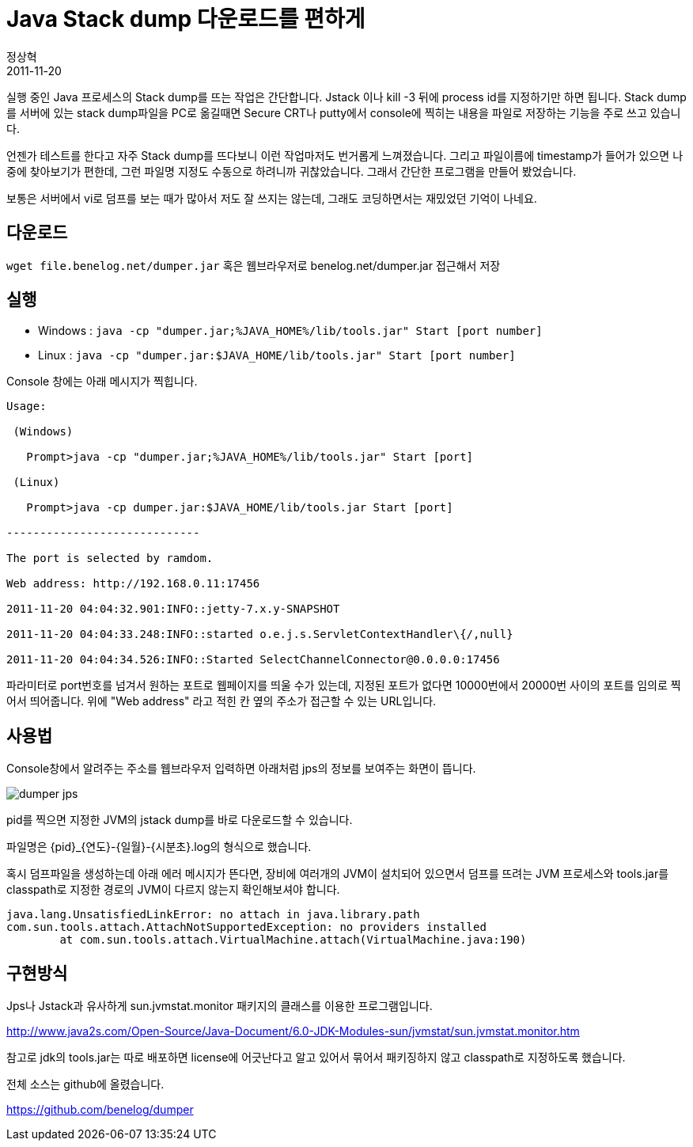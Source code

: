 = Java Stack dump 다운로드를 편하게
정상혁
2011-11-20
:jbake-type: post
:jbake-status: published
:jbake-tags: Java, 자작도구
:jabke-rootpath: /
:rootpath: /
:content.rootpath: /
:idprefix:

실행 중인 Java 프로세스의 Stack dump를 뜨는 작업은 간단합니다.  Jstack 이나 kill -3 뒤에 process id를 지정하기만 하면 됩니다. Stack dump를 서버에 있는 stack dump파일을 PC로 옮길때면 Secure CRT나 putty에서 console에 찍히는 내용을 파일로 저장하는 기능을 주로 쓰고 있습니다.

언젠가 테스트를 한다고 자주 Stack dump를 뜨다보니 이런 작업마저도 번거롭게 느껴졌습니다. 그리고  파일이름에 timestamp가 들어가 있으면 나중에 찾아보기가 편한데, 그런 파일명 지정도 수동으로 하려니까 귀찮았습니다. 그래서 간단한 프로그램을 만들어 봤었습니다.

보통은 서버에서 vi로 덤프를 보는 때가 많아서 저도 잘 쓰지는 않는데, 그래도 코딩하면서는 재밌었던 기억이 나네요.

== 다운로드
`wget file.benelog.net/dumper.jar` 혹은 웹브라우저로 benelog.net/dumper.jar 접근해서 저장

== 실행
* Windows : `java -cp "dumper.jar;%JAVA_HOME%/lib/tools.jar" Start [port number]`
* Linux : `java -cp "dumper.jar:$JAVA_HOME/lib/tools.jar" Start [port number]`

Console 창에는 아래 메시지가 찍힙니다.


[source]
----
Usage:

 (Windows)

   Prompt>java -cp "dumper.jar;%JAVA_HOME%/lib/tools.jar" Start [port]

 (Linux)

   Prompt>java -cp dumper.jar:$JAVA_HOME/lib/tools.jar Start [port]

-----------------------------

The port is selected by ramdom.

Web address: http://192.168.0.11:17456

2011-11-20 04:04:32.901:INFO::jetty-7.x.y-SNAPSHOT

2011-11-20 04:04:33.248:INFO::started o.e.j.s.ServletContextHandler\{/,null}

2011-11-20 04:04:34.526:INFO::Started SelectChannelConnector@0.0.0.0:17456
----

파라미터로 port번호를 넘겨서 원하는 포트로 웹페이지를 띄울 수가 있는데, 지정된 포트가 없다면 10000번에서 20000번 사이의 포트를 임의로 찍어서 띄어줍니다. 위에 "Web address" 라고 적힌 칸 옆의 주소가 접근할 수 있는 URL입니다.


== 사용법
Console창에서 알려주는 주소를 웹브라우저 입력하면 아래처럼 jps의 정보를 보여주는 화면이 뜹니다.

image:img/my-program/dumper-jps.jpg[title="JPS"]


pid를 찍으면 지정한 JVM의 jstack dump를 바로 다운로드할 수 있습니다.

파일명은 \{pid}_\{연도}-\{일월}-\{시분초}.log의 형식으로 했습니다.

혹시 덤프파일을 생성하는데 아래 에러 메시지가 뜬다면, 장비에 여러개의 JVM이 설치되어 있으면서 덤프를 뜨려는 JVM 프로세스와 tools.jar를 classpath로 지정한 경로의 JVM이 다르지 않는지 확인해보셔야 합니다.


[source]
----
java.lang.UnsatisfiedLinkError: no attach in java.library.path
com.sun.tools.attach.AttachNotSupportedException: no providers installed
        at com.sun.tools.attach.VirtualMachine.attach(VirtualMachine.java:190)
----


== 구현방식
Jps나 Jstack과 유사하게 sun.jvmstat.monitor 패키지의 클래스를 이용한 프로그램입니다.

http://www.java2s.com/Open-Source/Java-Document/6.0-JDK-Modules-sun/jvmstat/sun.jvmstat.monitor.htm

참고로 jdk의 tools.jar는 따로 배포하면 license에 어긋난다고 알고 있어서 묶어서 패키징하지 않고 classpath로 지정하도록 했습니다.

전체 소스는 github에 올렸습니다.

https://github.com/benelog/dumper











